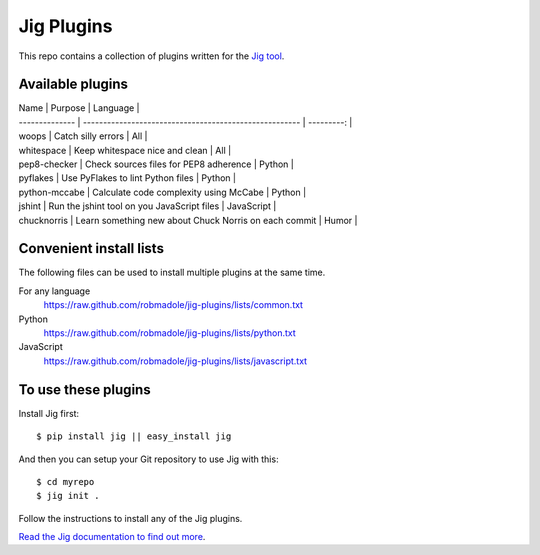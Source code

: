 Jig Plugins
===========

.. image:: https://api.travis-ci.org/robmadole/jig-plugins.png

This repo contains a collection of plugins written for the `Jig tool`_.

Available plugins
-----------------

| Name           | Purpose                                                | Language   |
| -------------- | ------------------------------------------------------ | ---------: |
| woops          | Catch silly errors                                     | All        |
| whitespace     | Keep whitespace nice and clean                         | All        |
| pep8-checker   | Check sources files for PEP8 adherence                 | Python     |
| pyflakes       | Use PyFlakes to lint Python files                      | Python     |
| python-mccabe  | Calculate code complexity using McCabe                 | Python     |
| jshint         | Run the jshint tool on you JavaScript files            | JavaScript |
| chucknorris    | Learn something new about Chuck Norris on each commit  | Humor      |

Convenient install lists
------------------------

The following files can be used to install multiple plugins at the same time.

For any language
  https://raw.github.com/robmadole/jig-plugins/lists/common.txt

Python
  https://raw.github.com/robmadole/jig-plugins/lists/python.txt

JavaScript
  https://raw.github.com/robmadole/jig-plugins/lists/javascript.txt

To use these plugins
--------------------

Install Jig first:

::

    $ pip install jig || easy_install jig

And then you can setup your Git repository to use Jig with this:

::

    $ cd myrepo
    $ jig init .

Follow the instructions to install any of the Jig plugins.

`Read the Jig documentation to find out more <http://packages.python.org/jig>`_.

.. _Jig tool: http://github.com/robmadole/jig
